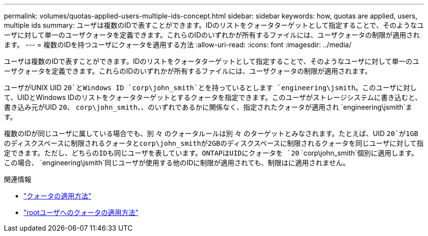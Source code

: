 ---
permalink: volumes/quotas-applied-users-multiple-ids-concept.html 
sidebar: sidebar 
keywords: how, quotas are applied, users, multiple ids 
summary: ユーザは複数のIDで表すことができます。IDのリストをクォータターゲットとして指定することで、そのようなユーザに対して単一のユーザクォータを定義できます。これらのIDのいずれかが所有するファイルには、ユーザクォータの制限が適用されます。 
---
= 複数のIDを持つユーザにクォータを適用する方法
:allow-uri-read: 
:icons: font
:imagesdir: ../media/


[role="lead"]
ユーザは複数のIDで表すことができます。IDのリストをクォータターゲットとして指定することで、そのようなユーザに対して単一のユーザクォータを定義できます。これらのIDのいずれかが所有するファイルには、ユーザクォータの制限が適用されます。

ユーザがUNIX UID `20`とWindows ID `corp\john_smith`とを持っているとします `engineering\jsmith`。このユーザに対して、UIDとWindows IDのリストをクォータターゲットとするクォータを指定できます。このユーザがストレージシステムに書き込むと、書き込み元がUID `20`、 `corp\john_smith`、、のいずれであるかに関係なく、指定されたクォータが適用され `engineering\jsmith`ます。

複数のIDが同じユーザに属している場合でも、別 々 のクォータルールは別 々 のターゲットとみなされます。たとえば、UID `20`が1GBのディスクスペースに制限されるクォータとcorp\john_smithが2GBのディスクスペースに制限されるクォータを同じユーザに対して指定できます。ただし、どちらのIDも同じユーザを表しています。ONTAPはUIDにクォータを `20` `corp\john_smith`個別に適用します。この場合、 `engineering\jsmith`同じユーザが使用する他のIDに制限が適用されても、制限はに適用されません。

.関連情報
* link:../volumes/quotas-applied-concept.html["クォータの適用方法"]
* link:../volumes/quotas-applied-root-user-concept.html["rootユーザへのクォータの適用方法"]

